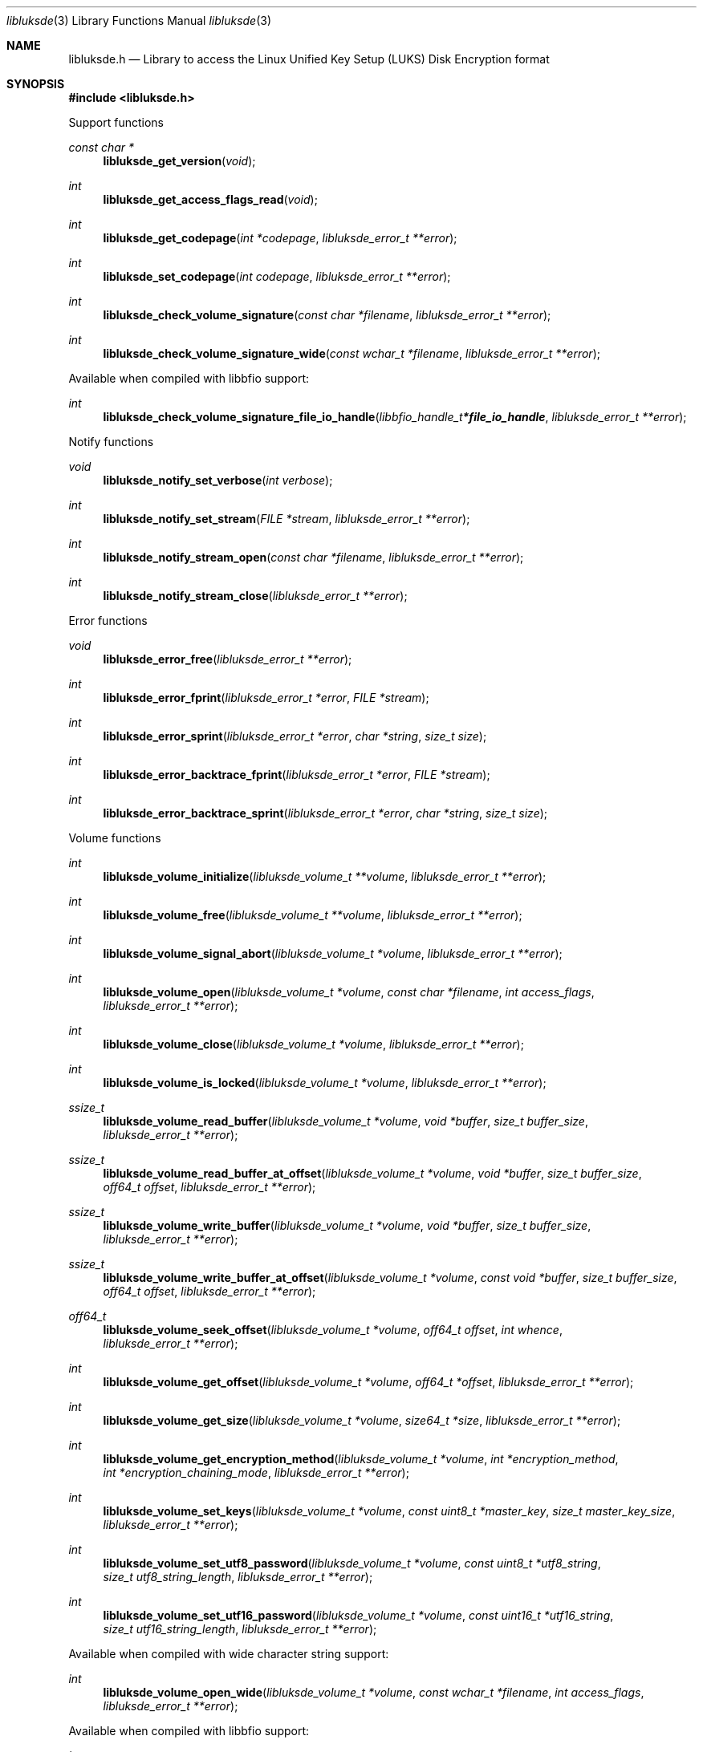 .Dd March  5, 2019
.Dt libluksde 3
.Os libluksde
.Sh NAME
.Nm libluksde.h
.Nd Library to access the Linux Unified Key Setup (LUKS) Disk Encryption format
.Sh SYNOPSIS
.In libluksde.h
.Pp
Support functions
.Ft const char *
.Fn libluksde_get_version "void"
.Ft int
.Fn libluksde_get_access_flags_read "void"
.Ft int
.Fn libluksde_get_codepage "int *codepage" "libluksde_error_t **error"
.Ft int
.Fn libluksde_set_codepage "int codepage" "libluksde_error_t **error"
.Ft int
.Fn libluksde_check_volume_signature "const char *filename" "libluksde_error_t **error"
.Ft int
.Fn libluksde_check_volume_signature_wide "const wchar_t *filename" "libluksde_error_t **error"
.Pp
Available when compiled with libbfio support:
.Ft int
.Fn libluksde_check_volume_signature_file_io_handle "libbfio_handle_t *file_io_handle" "libluksde_error_t **error"
.Pp
Notify functions
.Ft void
.Fn libluksde_notify_set_verbose "int verbose"
.Ft int
.Fn libluksde_notify_set_stream "FILE *stream" "libluksde_error_t **error"
.Ft int
.Fn libluksde_notify_stream_open "const char *filename" "libluksde_error_t **error"
.Ft int
.Fn libluksde_notify_stream_close "libluksde_error_t **error"
.Pp
Error functions
.Ft void
.Fn libluksde_error_free "libluksde_error_t **error"
.Ft int
.Fn libluksde_error_fprint "libluksde_error_t *error" "FILE *stream"
.Ft int
.Fn libluksde_error_sprint "libluksde_error_t *error" "char *string" "size_t size"
.Ft int
.Fn libluksde_error_backtrace_fprint "libluksde_error_t *error" "FILE *stream"
.Ft int
.Fn libluksde_error_backtrace_sprint "libluksde_error_t *error" "char *string" "size_t size"
.Pp
Volume functions
.Ft int
.Fn libluksde_volume_initialize "libluksde_volume_t **volume" "libluksde_error_t **error"
.Ft int
.Fn libluksde_volume_free "libluksde_volume_t **volume" "libluksde_error_t **error"
.Ft int
.Fn libluksde_volume_signal_abort "libluksde_volume_t *volume" "libluksde_error_t **error"
.Ft int
.Fn libluksde_volume_open "libluksde_volume_t *volume" "const char *filename" "int access_flags" "libluksde_error_t **error"
.Ft int
.Fn libluksde_volume_close "libluksde_volume_t *volume" "libluksde_error_t **error"
.Ft int
.Fn libluksde_volume_is_locked "libluksde_volume_t *volume" "libluksde_error_t **error"
.Ft ssize_t
.Fn libluksde_volume_read_buffer "libluksde_volume_t *volume" "void *buffer" "size_t buffer_size" "libluksde_error_t **error"
.Ft ssize_t
.Fn libluksde_volume_read_buffer_at_offset "libluksde_volume_t *volume" "void *buffer" "size_t buffer_size" "off64_t offset" "libluksde_error_t **error"
.Ft ssize_t
.Fn libluksde_volume_write_buffer "libluksde_volume_t *volume" "void *buffer" "size_t buffer_size" "libluksde_error_t **error"
.Ft ssize_t
.Fn libluksde_volume_write_buffer_at_offset "libluksde_volume_t *volume" "const void *buffer" "size_t buffer_size" "off64_t offset" "libluksde_error_t **error"
.Ft off64_t
.Fn libluksde_volume_seek_offset "libluksde_volume_t *volume" "off64_t offset" "int whence" "libluksde_error_t **error"
.Ft int
.Fn libluksde_volume_get_offset "libluksde_volume_t *volume" "off64_t *offset" "libluksde_error_t **error"
.Ft int
.Fn libluksde_volume_get_size "libluksde_volume_t *volume" "size64_t *size" "libluksde_error_t **error"
.Ft int
.Fn libluksde_volume_get_encryption_method "libluksde_volume_t *volume" "int *encryption_method" "int *encryption_chaining_mode" "libluksde_error_t **error"
.Ft int
.Fn libluksde_volume_set_keys "libluksde_volume_t *volume" "const uint8_t *master_key" "size_t master_key_size" "libluksde_error_t **error"
.Ft int
.Fn libluksde_volume_set_utf8_password "libluksde_volume_t *volume" "const uint8_t *utf8_string" "size_t utf8_string_length" "libluksde_error_t **error"
.Ft int
.Fn libluksde_volume_set_utf16_password "libluksde_volume_t *volume" "const uint16_t *utf16_string" "size_t utf16_string_length" "libluksde_error_t **error"
.Pp
Available when compiled with wide character string support:
.Ft int
.Fn libluksde_volume_open_wide "libluksde_volume_t *volume" "const wchar_t *filename" "int access_flags" "libluksde_error_t **error"
.Pp
Available when compiled with libbfio support:
.Ft int
.Fn libluksde_volume_open_file_io_handle "libluksde_volume_t *volume" "libbfio_handle_t *file_io_handle" "int access_flags" "libluksde_error_t **error"
.Sh DESCRIPTION
The
.Fn libluksde_get_version
function is used to retrieve the library version.
.Sh RETURN VALUES
Most of the functions return NULL or \-1 on error, dependent on the return type.
For the actual return values see "libluksde.h".
.Sh ENVIRONMENT
None
.Sh FILES
None
.Sh NOTES
libluksde can be compiled with wide character support (wchar_t).
.sp
To compile libluksde with wide character support use:
.Ar ./configure --enable-wide-character-type=yes
 or define:
.Ar _UNICODE
 or
.Ar UNICODE
 during compilation.
.sp
.Ar LIBLUKSDE_WIDE_CHARACTER_TYPE
 in libluksde/features.h can be used to determine if libluksde was compiled with wide character support.
.Sh BUGS
Please report bugs of any kind on the project issue tracker: https://github.com/libyal/libluksde/issues
.Sh AUTHOR
These man pages are generated from "libluksde.h".
.Sh COPYRIGHT
Copyright (C) 2013-2019, Joachim Metz <joachim.metz@gmail.com>.
.sp
This is free software; see the source for copying conditions.
There is NO warranty; not even for MERCHANTABILITY or FITNESS FOR A PARTICULAR PURPOSE.
.Sh SEE ALSO
the libluksde.h include file
